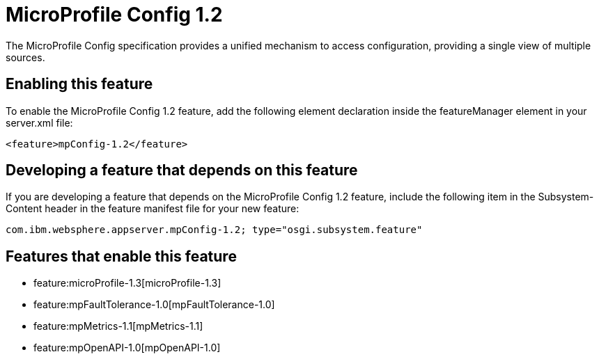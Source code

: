 = MicroProfile Config 1.2
:nofooter:
The MicroProfile Config specification provides a unified mechanism to access configuration, providing a single view of multiple sources.

== Enabling this feature
To enable the MicroProfile Config 1.2 feature, add the following element declaration inside the featureManager element in your server.xml file:


----
<feature>mpConfig-1.2</feature>
----

== Developing a feature that depends on this feature
If you are developing a feature that depends on the MicroProfile Config 1.2 feature, include the following item in the Subsystem-Content header in the feature manifest file for your new feature:


[source,]
----
com.ibm.websphere.appserver.mpConfig-1.2; type="osgi.subsystem.feature"
----

== Features that enable this feature
* feature:microProfile-1.3[microProfile-1.3]
* feature:mpFaultTolerance-1.0[mpFaultTolerance-1.0]
* feature:mpMetrics-1.1[mpMetrics-1.1]
* feature:mpOpenAPI-1.0[mpOpenAPI-1.0]
